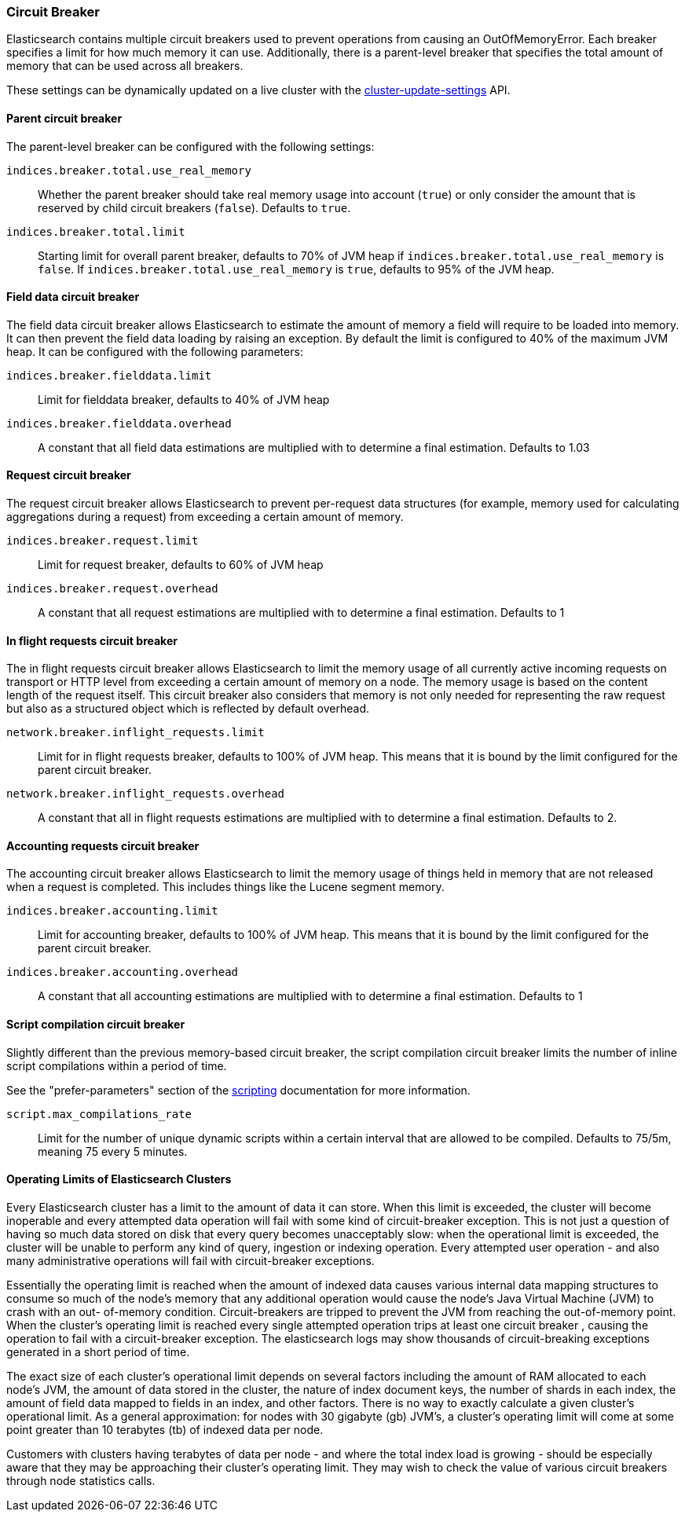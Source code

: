 [[circuit-breaker]]
=== Circuit Breaker

Elasticsearch contains multiple circuit breakers used to prevent operations from
causing an OutOfMemoryError. Each breaker specifies a limit for how much memory
it can use. Additionally, there is a parent-level breaker that specifies the
total amount of memory that can be used across all breakers.

These settings can be dynamically updated on a live cluster with the
<<cluster-update-settings,cluster-update-settings>> API.

[[parent-circuit-breaker]]
[float]
==== Parent circuit breaker

The parent-level breaker can be configured with the following settings:

`indices.breaker.total.use_real_memory`::

    Whether the parent breaker should take real memory usage into account (`true`) or only
    consider the amount that is reserved by child circuit breakers (`false`). Defaults to `true`.

`indices.breaker.total.limit`::

    Starting limit for overall parent breaker, defaults to 70% of JVM heap if
    `indices.breaker.total.use_real_memory` is `false`. If `indices.breaker.total.use_real_memory`
    is `true`, defaults to 95% of the JVM heap.

[[fielddata-circuit-breaker]]
[float]
==== Field data circuit breaker
The field data circuit breaker allows Elasticsearch to estimate the amount of
memory a field will require to be loaded into memory. It can then prevent the
field data loading by raising an exception. By default the limit is configured
to 40% of the maximum JVM heap. It can be configured with the following
parameters:

`indices.breaker.fielddata.limit`::

    Limit for fielddata breaker, defaults to 40% of JVM heap

`indices.breaker.fielddata.overhead`::

    A constant that all field data estimations are multiplied with to determine a
    final estimation. Defaults to 1.03

[[request-circuit-breaker]]
[float]
==== Request circuit breaker

The request circuit breaker allows Elasticsearch to prevent per-request data
structures (for example, memory used for calculating aggregations during a
request) from exceeding a certain amount of memory.

`indices.breaker.request.limit`::

    Limit for request breaker, defaults to 60% of JVM heap

`indices.breaker.request.overhead`::

    A constant that all request estimations are multiplied with to determine a
    final estimation. Defaults to 1

[[in-flight-circuit-breaker]]
[float]
==== In flight requests circuit breaker

The in flight requests circuit breaker allows Elasticsearch to limit the memory usage of all
currently active incoming requests on transport or HTTP level from exceeding a certain amount of
memory on a node. The memory usage is based on the content length of the request itself. This
circuit breaker also considers that memory is not only needed for representing the raw request but
also as a structured object which is reflected by default overhead.

`network.breaker.inflight_requests.limit`::

    Limit for in flight requests breaker, defaults to 100% of JVM heap. This means that it is bound
    by the limit configured for the parent circuit breaker.

`network.breaker.inflight_requests.overhead`::

    A constant that all in flight requests estimations are multiplied with to determine a
    final estimation. Defaults to 2.

[[accounting-circuit-breaker]]
[float]
==== Accounting requests circuit breaker

The accounting circuit breaker allows Elasticsearch to limit the memory
usage of things held in memory that are not released when a request is
completed. This includes things like the Lucene segment memory.

`indices.breaker.accounting.limit`::

    Limit for accounting breaker, defaults to 100% of JVM heap. This means that it is bound
    by the limit configured for the parent circuit breaker.

`indices.breaker.accounting.overhead`::

    A constant that all accounting estimations are multiplied with to determine a
    final estimation. Defaults to 1

[[script-compilation-circuit-breaker]]
[float]
==== Script compilation circuit breaker

Slightly different than the previous memory-based circuit breaker, the script
compilation circuit breaker limits the number of inline script compilations
within a period of time.

See the "prefer-parameters" section of the <<modules-scripting-using,scripting>>
documentation for more information.

`script.max_compilations_rate`::

    Limit for the number of unique dynamic scripts within a certain interval
    that are allowed to be compiled. Defaults to 75/5m, meaning 75 every 5 
    minutes.

==== Operating Limits of Elasticsearch Clusters

Every Elasticsearch cluster has a limit to the amount of data it can store. When this limit is exceeded, the cluster will become inoperable and every attempted data operation will fail with some kind of circuit-breaker exception. This is not just a question of having so much data stored on disk that every query becomes unacceptably slow: when the operational limit is exceeded, the cluster will be unable to perform any kind of query, ingestion or indexing operation. Every attempted user operation - and also many administrative operations will fail with circuit-breaker exceptions.

Essentially the operating limit is reached when the amount of indexed data causes various internal data mapping structures to consume so much of the node’s memory that any additional operation would cause the node’s Java Virtual Machine (JVM) to crash with an out- of-memory condition. Circuit-breakers are tripped to prevent the JVM from reaching the out-of-memory point. When the cluster’s operating limit is reached every single attempted operation trips at least one circuit breaker , causing the operation to fail with a circuit-breaker exception. The elasticsearch logs may show thousands of circuit-breaking exceptions generated in a short period of time.

The exact size of each cluster’s operational limit depends on several factors including the amount of RAM allocated to each node’s JVM, the amount of data stored in the cluster, the nature of index document keys, the number of shards in each index, the amount of field data mapped to fields in an index, and other factors. There is no way to exactly calculate a given cluster’s operational limit. As a general approximation: for nodes with 30 gigabyte (gb) JVM’s, a cluster’s operating limit will come at some point greater than 10 terabytes (tb) of indexed data per node.

Customers with clusters having terabytes of data per node - and where the total index load is growing - should be especially aware that they may be approaching their cluster's operating limit. They may wish to check the value of various circuit breakers through node statistics calls.